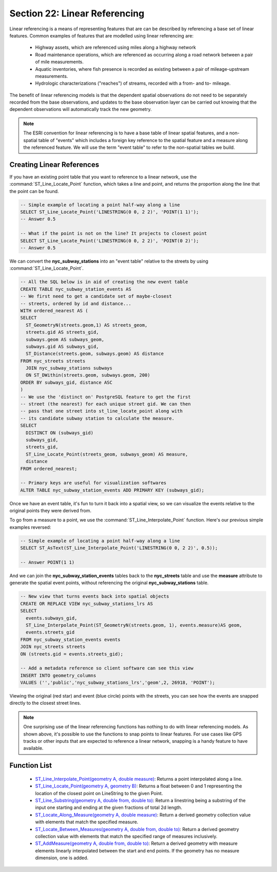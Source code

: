 .. _linear_referencing:

Section 22: Linear Referencing
==============================

Linear referencing is a means of representing features that are can be described by referencing a base set of linear features. Common examples of features that are modelled using linear referencing are:

  * Highway assets, which are referenced using miles along a highway network
  * Road maintenance operations, which are referenced as occurring along a road network between a pair of mile measurements.
  * Aquatic inventories, where fish presence is recorded as existing between a pair of mileage-upstream measurements.
  * Hydrologic characterizations ("reaches") of streams, recorded with a from- and to- mileage.
  
The benefit of linear referencing models is that the dependent spatial observations do not need to be separately recorded from the base observations, and updates to the base observation layer can be carried out knowing that the dependent observations will automatically track the new geometry.

.. note::

  The ESRI convention for linear referencing is to have a base table of linear spatial features, and a non-spatial table of "events" which includes a foreign key reference to the spatial feature and a measure along the referenced feature. We will use the term "event table" to refer to the non-spatial tables we build.

Creating Linear References
--------------------------

If you have an existing point table that you want to reference to a linear network, use the :command:`ST_Line_Locate_Point` function, which takes a line and point, and returns the proportion along the line that the point can be found.

.. code-block:: sql

  -- Simple example of locating a point half-way along a line
  SELECT ST_Line_Locate_Point('LINESTRING(0 0, 2 2)', 'POINT(1 1)');
  -- Answer 0.5
  
  -- What if the point is not on the line? It projects to closest point
  SELECT ST_Line_Locate_Point('LINESTRING(0 0, 2 2)', 'POINT(0 2)');
  -- Answer 0.5
  
We can convert the **nyc_subway_stations** into an "event table" relative to the streets by using :command:`ST_Line_Locate_Point`.

.. code-block:: sql

  -- All the SQL below is in aid of creating the new event table
  CREATE TABLE nyc_subway_station_events AS
  -- We first need to get a candidate set of maybe-closest
  -- streets, ordered by id and distance...
  WITH ordered_nearest AS (
  SELECT 
    ST_GeometryN(streets.geom,1) AS streets_geom, 
    streets.gid AS streets_gid,
    subways.geom AS subways_geom, 
    subways.gid AS subways_gid,
    ST_Distance(streets.geom, subways.geom) AS distance
  FROM nyc_streets streets 
    JOIN nyc_subway_stations subways 
    ON ST_DWithin(streets.geom, subways.geom, 200) 
  ORDER BY subways_gid, distance ASC
  )
  -- We use the 'distinct on' PostgreSQL feature to get the first
  -- street (the nearest) for each unique street gid. We can then
  -- pass that one street into st_line_locate_point along with
  -- its candidate subway station to calculate the measure.
  SELECT 
    DISTINCT ON (subways_gid) 
    subways_gid, 
    streets_gid,
    ST_Line_Locate_Point(streets_geom, subways_geom) AS measure,
    distance
  FROM ordered_nearest;

  -- Primary keys are useful for visualization softwares
  ALTER TABLE nyc_subway_station_events ADD PRIMARY KEY (subways_gid);

Once we have an event table, it's fun to turn it back into a spatial view, so we can visualize the events relative to the original points they were derived from.

To go from a measure to a point, we use the :command:`ST_Line_Interpolate_Point` function. Here's our previous simple examples reversed:

.. code-block:: sql

  -- Simple example of locating a point half-way along a line
  SELECT ST_AsText(ST_Line_Interpolate_Point('LINESTRING(0 0, 2 2)', 0.5));

  -- Answer POINT(1 1)

And we can join the **nyc_subway_station_events** tables back to the **nyc_streets** table and use the **measure** attribute to generate the spatial event points, without referencing the original **nyc_subway_stations** table.

.. code-block:: sql

  -- New view that turns events back into spatial objects
  CREATE OR REPLACE VIEW nyc_subway_stations_lrs AS
  SELECT 
    events.subways_gid,
    ST_Line_Interpolate_Point(ST_GeometryN(streets.geom, 1), events.measure)AS geom,
    events.streets_gid
  FROM nyc_subway_station_events events
  JOIN nyc_streets streets 
  ON (streets.gid = events.streets_gid);

  -- Add a metadata reference so client software can see this view
  INSERT INTO geometry_columns 
  VALUES ('','public','nyc_subway_stations_lrs','geom',2, 26918, 'POINT');

Viewing the original (red star) and event (blue circle) points with the streets, you can see how the events are snapped directly to the closest street lines.

.. image:: ./screenshots/lrs1.jpg


.. note::

  One surprising use of the linear referencing functions has nothing to do with linear referencing models. As shown above, it's possible to use the functions to snap points to linear features. For use cases like GPS tracks or other inputs that are expected to reference a linear network, snapping is a handy feature to have available.


Function List
-------------

  * `ST_Line_Interpolate_Point(geometry A, double measure) <http://postgis.net/docs/manual-2.0/ST_Line_Interpolate_Point.html>`_: Returns a point interpolated along a line.
  * `ST_Line_Locate_Point(geometry A, geometry B) <http://postgis.net/docs/manual-2.0/ST_Line_Locate_Point.html>`_: Returns a float between 0 and 1 representing the location of the closest point on LineString to the given Point. 
  * `ST_Line_Substring(geometry A, double from, double to) <http://postgis.net/docs/manual-2.0/ST_Line_Substring.html>`_: Return a linestring being a substring of the input one starting and ending at the given fractions of total 2d length. 
  * `ST_Locate_Along_Measure(geometry A, double measure) <http://postgis.net/docs/manual-2.0/ST_Locate_Along_Measure.html>`_: Return a derived geometry collection value with elements that match the specified measure. 
  * `ST_Locate_Between_Measures(geometry A, double from, double to) <http://postgis.net/docs/manual-2.0/ST_Locate_Between_Measures.html>`_: Return a derived geometry collection value with elements that match the specified range of measures inclusively. 
  * `ST_AddMeasure(geometry A, double from, double to) <http://postgis.net/docs/manual-2.0/ST_AddMeasure.html>`_: Return a derived geometry with measure elements linearly interpolated between the start and end points. If the geometry has no measure dimension, one is added. 

